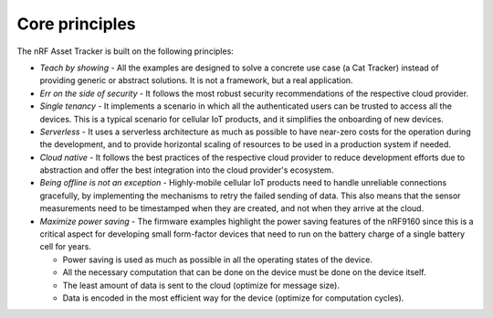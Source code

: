 .. _core-principles:

Core principles
###############

The nRF Asset Tracker is built on the following principles:

* *Teach by showing* - All the examples are designed to solve a concrete use case (a Cat Tracker) instead of providing generic or abstract solutions.
  It is not a framework, but a real application.
* *Err on the side of security* - It follows the most robust security recommendations of the respective cloud provider.
* *Single tenancy* - It implements a scenario in which all the authenticated users can be trusted to access all the devices.
  This is a typical scenario for cellular IoT products, and it simplifies the onboarding of new devices.
* *Serverless* - It uses a serverless architecture as much as possible to have near-zero costs for the operation during the development, and to provide horizontal scaling of resources to be used in a production system if needed.
* *Cloud native* - It follows the best practices of the respective cloud provider to reduce development efforts due to abstraction and offer the best integration into the cloud provider's ecosystem.
* *Being offline is not an exception* - Highly-mobile cellular IoT products need to handle unreliable connections gracefully, by implementing the mechanisms to retry the failed sending of data.
  This also means that the sensor measurements need to be timestamped when they are created, and not when they arrive at the cloud.
* *Maximize power saving* - The firmware examples highlight the power saving features of the nRF9160 since this is a critical aspect for developing small form-factor devices that need to run on the battery charge of a single battery cell for years.

  * Power saving is used as much as possible in all the operating states of the device.
  * All the necessary computation that can be done on the device must be done on the device itself.
  * The least amount of data is sent to the cloud (optimize for message size).
  * Data is encoded in the most efficient way for the device (optimize for computation cycles).
